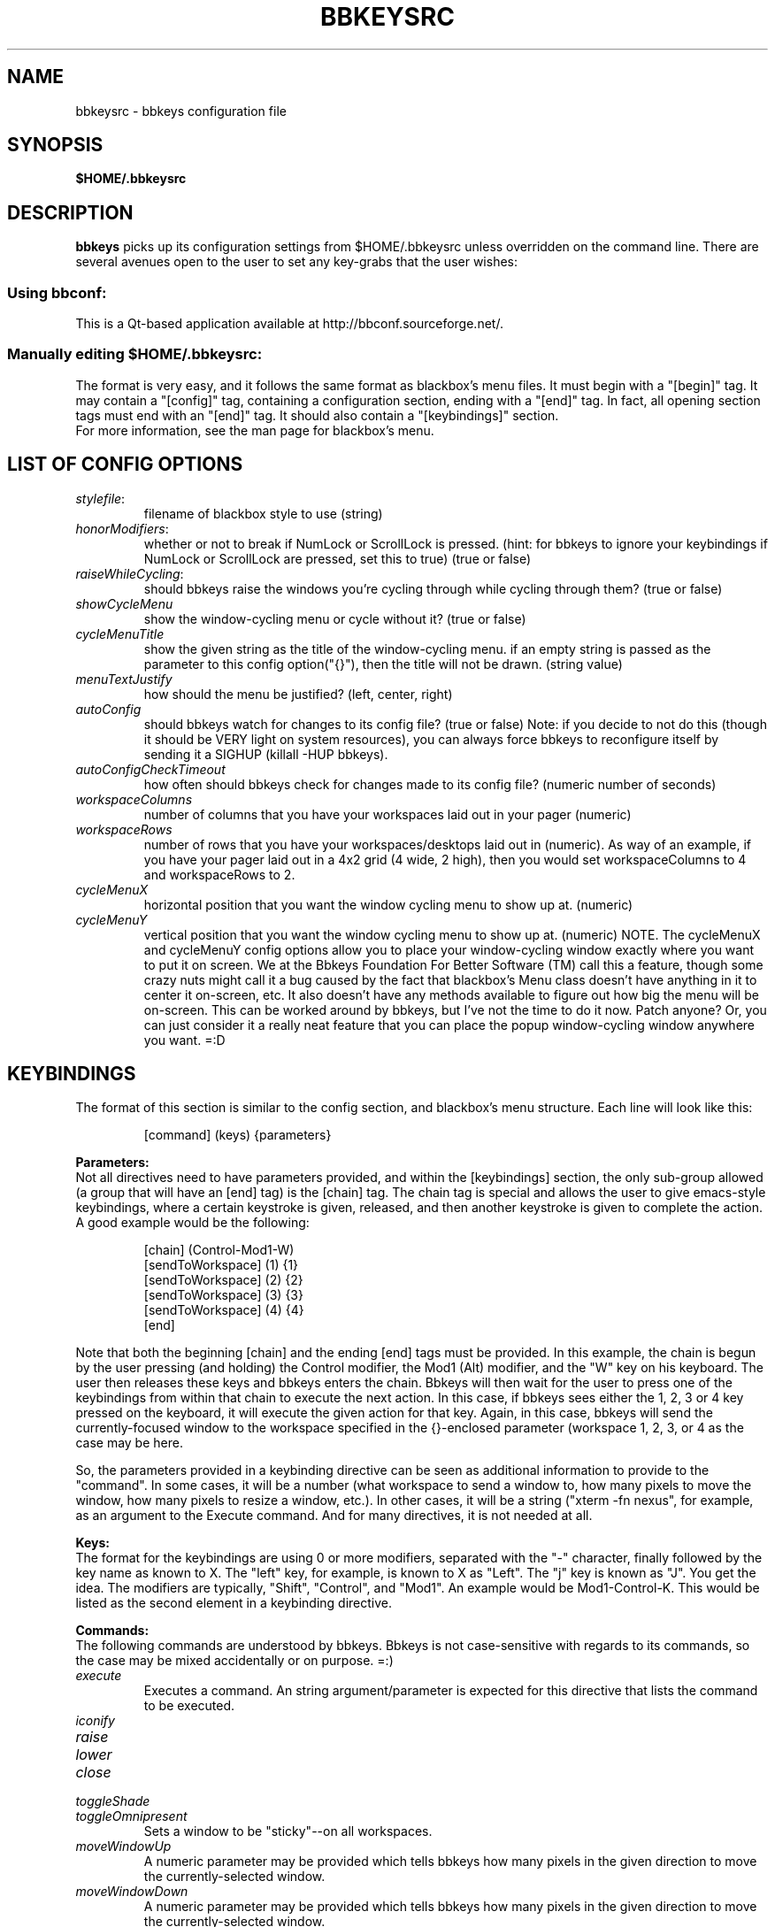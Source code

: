 .\" 
.\" $Id: bbkeysrc.5,v 1.8 2004/09/15 03:23:26 vanrijn Exp $
.\" 
.TH "BBKEYSRC" "5" "August 27, 2004" "vanRijn" "bbkeysrc"
.SH "NAME"
bbkeysrc \- bbkeys configuration file

.SH "SYNOPSIS"
.B $HOME/.bbkeysrc

.SH "DESCRIPTION"
\fBbbkeys\fR picks up its configuration settings from $HOME/.bbkeysrc unless overridden on the command line.
There are several avenues open to the user to set any key\-grabs that the user wishes:

.SS "Using \fIbbconf\fR:"
This is a Qt\-based application available at http://bbconf.sourceforge.net/.

.SS "Manually editing \fI$HOME/.bbkeysrc\fR:"
The format is very easy, and it follows the same format as blackbox's menu files.  It must begin with a "[begin]" tag.  It may contain a "[config]" tag, containing a configuration section, ending with a "[end]" tag.  In fact, all opening section tags must end with an "[end]" tag.  It should also contain a "[keybindings]" section. 
.br 
.br 
For more information, see the man page for blackbox's menu.

.SH "LIST OF CONFIG OPTIONS"
.TP 
\fIstylefile\fR: 
filename of blackbox style to use (string)

.TP 
\fIhonorModifiers\fR: 
whether or not to break if NumLock or ScrollLock is pressed.  (hint: for bbkeys to ignore your keybindings if NumLock or ScrollLock are pressed, set this to true) (true or false)

.TP 
\fIraiseWhileCycling\fR:
should bbkeys raise the windows you're cycling through while cycling through them? (true or false)

.TP 
\fIshowCycleMenu\fR
show the window\-cycling menu or cycle without it? (true or false)

.TP 
\fIcycleMenuTitle\fR
show the given string as the title of the window\-cycling menu.  if an empty string is passed as the parameter to this config option("{}"), then the title will not be drawn. (string value)

.TP 
\fImenuTextJustify\fR
how should the menu be justified? (left, center, right)

.TP 
\fIautoConfig\fR
should bbkeys watch for changes to its config file?  
(true or false) Note: if you decide to not do this (though it should be VERY light on system resources), you can always force bbkeys to reconfigure itself by sending it a SIGHUP (killall \-HUP bbkeys).

.TP 
\fIautoConfigCheckTimeout\fR
how often should bbkeys check for changes made to its 
config file?  (numeric number of seconds)

.TP 
\fIworkspaceColumns\fR
number of columns that you have your workspaces laid 
out in your pager (numeric)

.TP 
\fIworkspaceRows\fR
number of rows that you have your workspaces/desktops laid out in (numeric).  As way of an example, if you have your pager laid out in a 4x2 grid (4 wide, 2 high), then you would set workspaceColumns to 4 and workspaceRows to 2.

.TP 
\fIcycleMenuX\fR
horizontal position that you want the window cycling menu to show up at. (numeric)

.TP 
\fIcycleMenuY\fR
vertical position that you want the window cycling menu to show up at. (numeric)  NOTE.  The cycleMenuX and cycleMenuY config options allow you to place your window\-cycling window exactly where you want to put it on screen.  We at the Bbkeys Foundation For Better Software (TM) call this a feature, though some crazy nuts might call it a bug caused by the fact that blackbox's Menu class doesn't have anything in it to center it on\-screen, etc.  It also doesn't have any methods available to figure out how big the menu will be on\-screen.  This can be worked around by bbkeys, but I've not the time to do it now.  Patch anyone?  Or, you can just consider it a really neat feature that you can place the popup window\-cycling window anywhere you want.  =:D
.SH "KEYBINDINGS"
.LP 
The format of this section is similar to the config section, and blackbox's menu structure.  Each line will look like this:
.IP 
[command] (keys) {parameters}

.LP 
\fBParameters:\fR
.br 
Not all directives need to have parameters provided, and within the [keybindings] section, the only sub\-group allowed (a group that will have an [end] tag) is the [chain] tag.  The chain tag is special and allows the user to give emacs\-style keybindings, where a certain keystroke is given, released, and then another keystroke is given to complete the action.  A good example would be the following:

.LP 
.IP 
    [chain] (Control\-Mod1\-W)
      [sendToWorkspace] (1) {1}
      [sendToWorkspace] (2) {2}
      [sendToWorkspace] (3) {3}
      [sendToWorkspace] (4) {4}
    [end]

.LP 
Note that both the beginning [chain] and the ending [end] tags must be provided.  In this example, the chain is begun by the user pressing (and holding) the Control modifier, the Mod1 (Alt) modifier, and the "W" key on his keyboard.  The user then releases these keys and bbkeys enters the chain.  Bbkeys will then wait for the user to press one of the keybindings from within that chain to execute the next action.  In this case, if bbkeys sees either the 1, 2, 3 or 4 key pressed on the keyboard, it will execute the given action for that key.  Again, in this case, bbkeys will send the currently\-focused window to the workspace specified in the {}\-enclosed parameter (workspace 1, 2, 3, or 4 as the case may be here.

.LP 
So, the parameters provided in a keybinding directive can be seen as additional information to provide to the "command".  In some cases, it will be a number (what workspace to send a window to, how many pixels to move the window, how many pixels to resize a window, etc.).  In other cases, it will be a string ("xterm \-fn nexus", for example, as an argument to the Execute command.  And for many directives, it is not needed at all.


.LP 
\fBKeys:\fR
.br 
The format for the keybindings are using 0 or more modifiers, separated with the "\-" character, finally followed by the key name as known to X.  The "left" key, for example, is known to X as "Left".  The "j" key is known as "J".  You get the idea.  The modifiers are typically, "Shift", "Control", and "Mod1".  An example would be Mod1\-Control\-K.  This would be listed as the second element in a keybinding directive.

.LP 
\fBCommands:\fR
.br 
The following commands are understood by bbkeys.  Bbkeys is not case\-sensitive with regards to its commands, so the case may be mixed accidentally or on purpose.  =:)


.TP 
\fIexecute\fR
Executes a command.  An string argument/parameter is expected for this directive that lists the command to be executed.

.TP 
\fIiconify\fR

.TP 
\fIraise\fR

.TP 
\fIlower\fR

.TP 
\fIclose\fR

.TP 
\fItoggleShade\fR

.TP 
\fItoggleOmnipresent\fR
Sets a window to be "sticky"\-\-on all workspaces.

.TP 
\fImoveWindowUp\fR
A numeric parameter may be provided which tells bbkeys how many pixels in the given direction to move the currently\-selected window.

.TP 
\fImoveWindowDown\fR
A numeric parameter may be provided which tells bbkeys how many pixels in the given direction to move the currently\-selected window.

.TP 
\fImoveWindowLeft\fR
A numeric parameter may be provided which tells bbkeys how many pixels in the given direction to move the currently\-selected window.

.TP 
\fImoveWindowRight\fR
A numeric parameter may be provided which tells bbkeys how many pixels in the given direction to move the currently\-selected window.

.TP 
\fIresizeWindowWidth\fR
A numeric parameter may be provided which tells bbkeys how many pixels in the given direction to resize the currently\-selected window.  This may be a positive or negative number, allowing bbkeys to grow or shrink the window.

.TP 
\fIresizeWindowHeight\fR
A numeric parameter may be provided which tells bbkeys how many pixels in the given direction to resize the currently\-selected window.  This may be a positive or negative number, allowing bbkeys to grow or shrink the window.

.TP 
\fItoggleMaximizeFull\fR

.TP 
\fItoggleMaximizeVertical\fR

.TP 
\fItoggleMaximizeHorizontal\fR

.TP 
\fIsendToWorkspace\fR
A numeric parameter must be provided which tells bbkeys which workspace (1\-based index) to send the current window to.

.TP 
\fInextWindow\fR
Used for window cycling (alt\-tabbing, most often).  Selects the next window according to the window stack.

.TP 
\fIprevWindow\fR
Used for window cycling (alt\-tabbing, most often).  Selects the previous window according to the window stack.

.TP 
\fInextWindowOnAllWorkspaces\fR

.TP 
\fIprevWindowOnAllWorkspaces\fR

.TP 
\fInextWindowOnAllScreens\fR

.TP 
\fIprevWindowOnAllScreens\fR

.TP 
\fInextWindowOfClass\fR

.TP 
\fIprevWindowOfClass\fR

.TP 
\fInextWindowOfClassOnAllWorkspaces\fR

.TP 
\fIprevWindowOfClassOnAllWorkspaces\fR

.TP 
\fIchangeWorkspace\fR
A numeric parameter must be given to tell bbkeys which 1\-based workspace to switch to.

.TP 
\fInextWorkspace\fR

.TP 
\fIprevWorkspace\fR

.TP 
\fIupWorkspace\fR

.TP 
\fIdownWorkspace\fR

.TP 
\fIleftWorkspace\fR

.TP 
\fIrightWorkspace\fR

.TP 
\fInextScreen\fR

.TP 
\fIprevScreen\fR

.TP 
\fIchain\fR
No parameter is needed for this directive.

.LP 

.SH "EXAMPLE"
Example config file below...
.br 

[begin] (bbkeys configuration file)

  [config]
    [option] (stylefile) {~/local/blackbox\-CVS/share/blackbox/styles/Cthulhain}
    [option] (honorModifiers) {false}
    [option] (raiseWhileCycling) {false}
    [option] (showCycleMenu)  {true}
    [option] (menuTextJustify) {right}
    [option] (autoConfig)   {true}
    [option] (autoConfigCheckTimeout) {2}
    [option] (workspaceColumns) {4}
    [option] (workspaceRows) {2}
    [option] (cycleMenuX) {20}
    [option] (cycleMenuY) {20}
  [end]

  [keybindings] (begin keybindings)
    [chain] (Control\-Mod1\-W)
      [sendToWorkspace] (1) {1}
      [sendToWorkspace] (2) {2}
      [sendToWorkspace] (3) {3}
      [sendToWorkspace] (4) {4}
      [sendToWorkspace] (5) {5}
      [sendToWorkspace] (6) {6}
      [sendToWorkspace] (7) {7}
      [sendToWorkspace] (8) {8}
    [end]
    [chain] (Mod1\-Y)
      [execute] (1) {xmms}
      [execute] (2) {aumix \-v +5}
      [execute] (3) {aumix \-v \-5}
    [end]
    [Lower]  (Mod1\-Down)
    [Raise]  (Mod1\-Up)
    [toggleShade]  (Mod1\-F9)
    [Close]  (Mod1\-F4)
    [Iconify]  (Mod1\-m)
    [toggleMaximizeFull]  (Mod1\-F12)
    [toggleMaximizeHorizontal]  (Mod1\-F11)
    [toggleMaximizeVertical]  (Mod1\-F10)
    [toggleOmnipresent]  (Mod1\-Control\-S)
    [resizeWindowWidth]  (Mod1\-Control\-Shift\-Left) {\-5}
    [resizeWindowWidth]  (Mod1\-Control\-Shift\-Right) {5}
    [resizeWindowHeight]  (Mod1\-Control\-Shift\-Up) {\-5}
    [resizeWindowHeight]  (Mod1\-Control\-Shift\-Down) {5}
    [moveWindowUp]  (Mod1\-Control\-Up) {1}
    [moveWindowDown]  (Mod1\-Control\-Down) {1}
    [moveWindowLeft]  (Mod1\-Control\-Left) {1}
    [moveWindowRight]  (Mod1\-Control\-Right) {1}
    [NextWindow]  (Mod1\-Tab)
    [NextWindowOnAllWorkspaces]  (Mod1\-Control\-Tab)
    [PrevWindow]  (Mod1\-Shift\-Tab)
    [changeWorkspace]  (Mod1\-1) {1}
    [changeWorkspace]  (Mod1\-2) {2}
    [changeWorkspace]  (Mod1\-3) {3}
    [changeWorkspace]  (Mod1\-4) {4}
    [changeWorkspace]  (Mod1\-5) {5}
    [changeWorkspace]  (Mod1\-6) {6}
    [changeWorkspace]  (Mod1\-7) {7}
    [changeWorkspace]  (Mod1\-8) {8}

    [upWorkspace] (Mod1\-Control\-K)
    [downWorkspace] (Mod1\-Control\-J)
    [leftWorkspace] (Mod1\-Control\-H)
    [rightWorkspace] (Mod1\-Control\-L)

    [showRootMenu] (Mod1\-Control\-Escape)

    [Execute]  (Mod1\-F5) {xrefresh}
    [Execute]  (Mod1\-F1) {gnome\-terminal}
    #[Execute]  (Mod4\-E) {kfmclient openProfile filemanagement}
    #[Execute]  (F20) {kfmclient openProfile filemanagement}
    [Execute]  (Mod4\-E) {nautilus /home/gideon}
    [Execute]  (F20) {nautilus /home/gideon}
  [end] (end keybindings)
[end] (end bbkeys configuration)
.SH "SEE ALSO"
.BR bbkeys(1),
.BR blackbox(1)

.SH "AUTHOR"
.nr
Jason 'vanRijn' Kasper <vR@movingparts.net> \- bbkeys
.br 
Jan Schaumann <jschauma@netmeister.org> \- this man page
